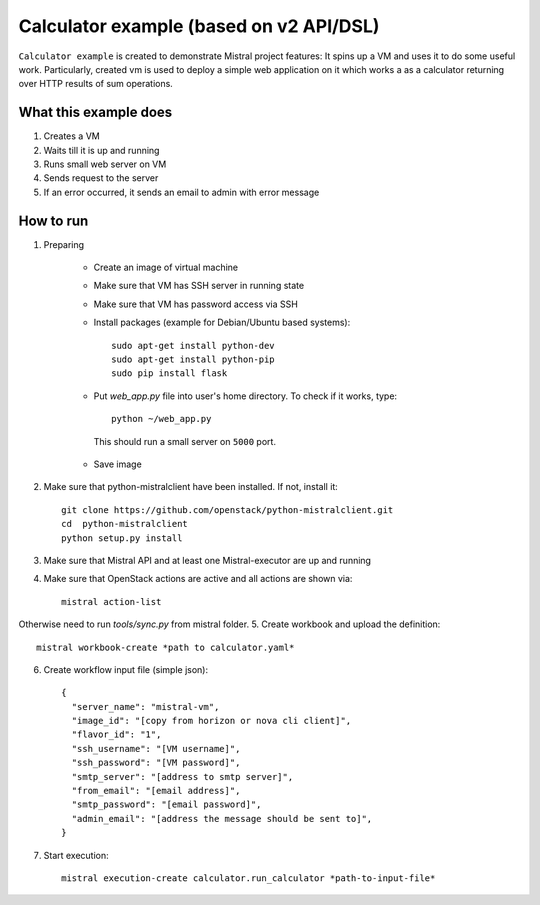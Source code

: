 ========================================
Calculator example (based on v2 API/DSL)
========================================

``Calculator example`` is created to demonstrate Mistral project features:
It spins up a VM and uses it to do some useful work. Particularly, created vm
is used to deploy a simple web application on it which works a as a calculator
returning over HTTP results of sum operations.

What this example does
----------------------

1. Creates a VM
2. Waits till it is up and running
3. Runs small web server on VM
4. Sends request to the server
5. If an error occurred, it sends an email to admin with error message

How to run
----------

1. Preparing

    * Create an image of virtual machine
    * Make sure that VM has SSH server in running state
    * Make sure that VM has password access via SSH
    * Install packages (example for Debian/Ubuntu based systems)::

          sudo apt-get install python-dev
          sudo apt-get install python-pip
          sudo pip install flask

    * Put *web_app.py* file into user's home directory. To check if it works, type::

          python ~/web_app.py

     This should run a small server on ``5000`` port.

    * Save image

2. Make sure that python-mistralclient have been installed. If not, install it::

    git clone https://github.com/openstack/python-mistralclient.git
    cd  python-mistralclient
    python setup.py install

3. Make sure that Mistral API and at least one Mistral-executor are up and running
4. Make sure that OpenStack actions are active and all actions are shown via::

    mistral action-list

Otherwise need to run *tools/sync.py* from mistral folder.
5. Create workbook and upload the definition::

    mistral workbook-create *path to calculator.yaml*

6. Create workflow input file (simple json)::

       {
         "server_name": "mistral-vm",
         "image_id": "[copy from horizon or nova cli client]",
         "flavor_id": "1",
         "ssh_username": "[VM username]",
         "ssh_password": "[VM password]",
         "smtp_server": "[address to smtp server]",
         "from_email": "[email address]",
         "smtp_password": "[email password]",
         "admin_email": "[address the message should be sent to]",
       }

7. Start execution::

    mistral execution-create calculator.run_calculator *path-to-input-file*
